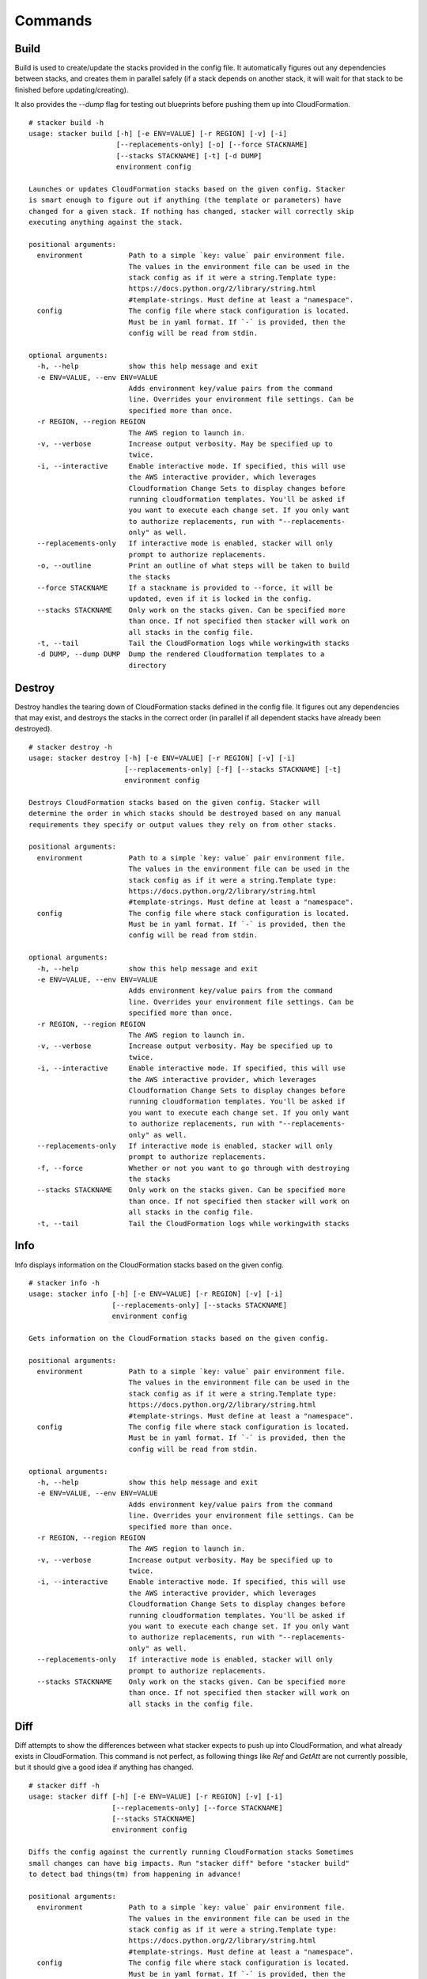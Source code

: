 ========
Commands
========

Build
-----

Build is used to create/update the stacks provided in the config file. It
automatically figures out any dependencies between stacks, and creates them
in parallel safely (if a stack depends on another stack, it will wait for
that stack to be finished before updating/creating).

It also provides the *--dump* flag for testing out blueprints before
pushing them up into CloudFormation.

::

  # stacker build -h
  usage: stacker build [-h] [-e ENV=VALUE] [-r REGION] [-v] [-i]
                       [--replacements-only] [-o] [--force STACKNAME]
                       [--stacks STACKNAME] [-t] [-d DUMP]
                       environment config

  Launches or updates CloudFormation stacks based on the given config. Stacker
  is smart enough to figure out if anything (the template or parameters) have
  changed for a given stack. If nothing has changed, stacker will correctly skip
  executing anything against the stack.

  positional arguments:
    environment           Path to a simple `key: value` pair environment file.
                          The values in the environment file can be used in the
                          stack config as if it were a string.Template type:
                          https://docs.python.org/2/library/string.html
                          #template-strings. Must define at least a "namespace".
    config                The config file where stack configuration is located.
                          Must be in yaml format. If `-` is provided, then the
                          config will be read from stdin.

  optional arguments:
    -h, --help            show this help message and exit
    -e ENV=VALUE, --env ENV=VALUE
                          Adds environment key/value pairs from the command
                          line. Overrides your environment file settings. Can be
                          specified more than once.
    -r REGION, --region REGION
                          The AWS region to launch in.
    -v, --verbose         Increase output verbosity. May be specified up to
                          twice.
    -i, --interactive     Enable interactive mode. If specified, this will use
                          the AWS interactive provider, which leverages
                          Cloudformation Change Sets to display changes before
                          running cloudformation templates. You'll be asked if
                          you want to execute each change set. If you only want
                          to authorize replacements, run with "--replacements-
                          only" as well.
    --replacements-only   If interactive mode is enabled, stacker will only
                          prompt to authorize replacements.
    -o, --outline         Print an outline of what steps will be taken to build
                          the stacks
    --force STACKNAME     If a stackname is provided to --force, it will be
                          updated, even if it is locked in the config.
    --stacks STACKNAME    Only work on the stacks given. Can be specified more
                          than once. If not specified then stacker will work on
                          all stacks in the config file.
    -t, --tail            Tail the CloudFormation logs while workingwith stacks
    -d DUMP, --dump DUMP  Dump the rendered Cloudformation templates to a
                          directory

Destroy
-------

Destroy handles the tearing down of CloudFormation stacks defined in the
config file. It figures out any dependencies that may exist, and destroys
the stacks in the correct order (in parallel if all dependent stacks have
already been destroyed).

::

  # stacker destroy -h
  usage: stacker destroy [-h] [-e ENV=VALUE] [-r REGION] [-v] [-i]
			 [--replacements-only] [-f] [--stacks STACKNAME] [-t]
			 environment config

  Destroys CloudFormation stacks based on the given config. Stacker will
  determine the order in which stacks should be destroyed based on any manual
  requirements they specify or output values they rely on from other stacks.

  positional arguments:
    environment           Path to a simple `key: value` pair environment file.
			  The values in the environment file can be used in the
			  stack config as if it were a string.Template type:
			  https://docs.python.org/2/library/string.html
			  #template-strings. Must define at least a "namespace".
    config                The config file where stack configuration is located.
			  Must be in yaml format. If `-` is provided, then the
			  config will be read from stdin.

  optional arguments:
    -h, --help            show this help message and exit
    -e ENV=VALUE, --env ENV=VALUE
			  Adds environment key/value pairs from the command
			  line. Overrides your environment file settings. Can be
			  specified more than once.
    -r REGION, --region REGION
			  The AWS region to launch in.
    -v, --verbose         Increase output verbosity. May be specified up to
			  twice.
    -i, --interactive     Enable interactive mode. If specified, this will use
			  the AWS interactive provider, which leverages
			  Cloudformation Change Sets to display changes before
			  running cloudformation templates. You'll be asked if
			  you want to execute each change set. If you only want
			  to authorize replacements, run with "--replacements-
			  only" as well.
    --replacements-only   If interactive mode is enabled, stacker will only
			  prompt to authorize replacements.
    -f, --force           Whether or not you want to go through with destroying
			  the stacks
    --stacks STACKNAME    Only work on the stacks given. Can be specified more
			  than once. If not specified then stacker will work on
			  all stacks in the config file.
    -t, --tail            Tail the CloudFormation logs while workingwith stacks

Info
----


Info displays information on the CloudFormation stacks based on the given
config.

::

  # stacker info -h
  usage: stacker info [-h] [-e ENV=VALUE] [-r REGION] [-v] [-i]
		      [--replacements-only] [--stacks STACKNAME]
		      environment config

  Gets information on the CloudFormation stacks based on the given config.

  positional arguments:
    environment           Path to a simple `key: value` pair environment file.
			  The values in the environment file can be used in the
			  stack config as if it were a string.Template type:
			  https://docs.python.org/2/library/string.html
			  #template-strings. Must define at least a "namespace".
    config                The config file where stack configuration is located.
			  Must be in yaml format. If `-` is provided, then the
			  config will be read from stdin.

  optional arguments:
    -h, --help            show this help message and exit
    -e ENV=VALUE, --env ENV=VALUE
			  Adds environment key/value pairs from the command
			  line. Overrides your environment file settings. Can be
			  specified more than once.
    -r REGION, --region REGION
			  The AWS region to launch in.
    -v, --verbose         Increase output verbosity. May be specified up to
			  twice.
    -i, --interactive     Enable interactive mode. If specified, this will use
			  the AWS interactive provider, which leverages
			  Cloudformation Change Sets to display changes before
			  running cloudformation templates. You'll be asked if
			  you want to execute each change set. If you only want
			  to authorize replacements, run with "--replacements-
			  only" as well.
    --replacements-only   If interactive mode is enabled, stacker will only
			  prompt to authorize replacements.
    --stacks STACKNAME    Only work on the stacks given. Can be specified more
			  than once. If not specified then stacker will work on
			  all stacks in the config file.

Diff
----

Diff attempts to show the differences between what stacker expects to push up
into CloudFormation, and what already exists in CloudFormation.  This command
is not perfect, as following things like *Ref* and *GetAtt* are not currently
possible, but it should give a good idea if anything has changed.

::

  # stacker diff -h
  usage: stacker diff [-h] [-e ENV=VALUE] [-r REGION] [-v] [-i]
		      [--replacements-only] [--force STACKNAME]
		      [--stacks STACKNAME]
		      environment config

  Diffs the config against the currently running CloudFormation stacks Sometimes
  small changes can have big impacts. Run "stacker diff" before "stacker build"
  to detect bad things(tm) from happening in advance!

  positional arguments:
    environment           Path to a simple `key: value` pair environment file.
			  The values in the environment file can be used in the
			  stack config as if it were a string.Template type:
			  https://docs.python.org/2/library/string.html
			  #template-strings. Must define at least a "namespace".
    config                The config file where stack configuration is located.
			  Must be in yaml format. If `-` is provided, then the
			  config will be read from stdin.

  optional arguments:
    -h, --help            show this help message and exit
    -e ENV=VALUE, --env ENV=VALUE
			  Adds environment key/value pairs from the command
			  line. Overrides your environment file settings. Can be
			  specified more than once.
    -r REGION, --region REGION
			  The AWS region to launch in.
    -v, --verbose         Increase output verbosity. May be specified up to
			  twice.
    -i, --interactive     Enable interactive mode. If specified, this will use
			  the AWS interactive provider, which leverages
			  Cloudformation Change Sets to display changes before
			  running cloudformation templates. You'll be asked if
			  you want to execute each change set. If you only want
			  to authorize replacements, run with "--replacements-
			  only" as well.
    --replacements-only   If interactive mode is enabled, stacker will only
			  prompt to authorize replacements.
    --force STACKNAME     If a stackname is provided to --force, it will be
			  diffed, even if it is locked in the config.
    --stacks STACKNAME    Only work on the stacks given. Can be specified more
			  than once. If not specified then stacker will work on
			  all stacks in the config file.
